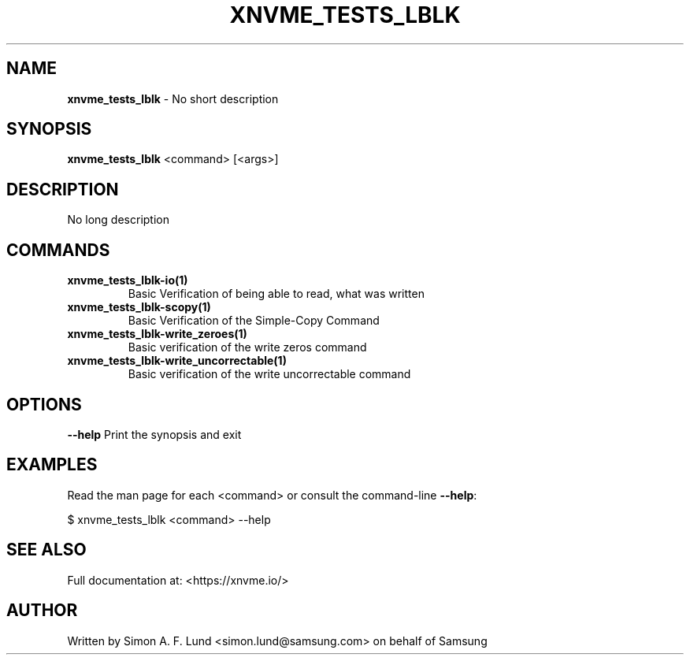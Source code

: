 .\" Text automatically generated by txt2man
.TH XNVME_TESTS_LBLK 1 "29 November 2023" "xNVMe" "xNVMe"
.SH NAME
\fBxnvme_tests_lblk \fP- No short description
.SH SYNOPSIS
.nf
.fam C
\fBxnvme_tests_lblk\fP <command> [<args>]
.fam T
.fi
.fam T
.fi
.SH DESCRIPTION
No long description
.SH COMMANDS
.TP
.B
\fBxnvme_tests_lblk-io\fP(1)
Basic Verification of being able to read, what was written
.TP
.B
\fBxnvme_tests_lblk-scopy\fP(1)
Basic Verification of the Simple-Copy Command
.TP
.B
\fBxnvme_tests_lblk-write_zeroes\fP(1)
Basic verification of the write zeros command
.TP
.B
\fBxnvme_tests_lblk-write_uncorrectable\fP(1)
Basic verification of the write uncorrectable command
.RE
.PP

.SH OPTIONS
\fB--help\fP
Print the synopsis and exit
.SH EXAMPLES
Read the man page for each <command> or consult the command-line \fB--help\fP:
.PP
.nf
.fam C
    $ xnvme_tests_lblk <command> --help

.fam T
.fi
.SH SEE ALSO
Full documentation at: <https://xnvme.io/>
.SH AUTHOR
Written by Simon A. F. Lund <simon.lund@samsung.com> on behalf of Samsung
